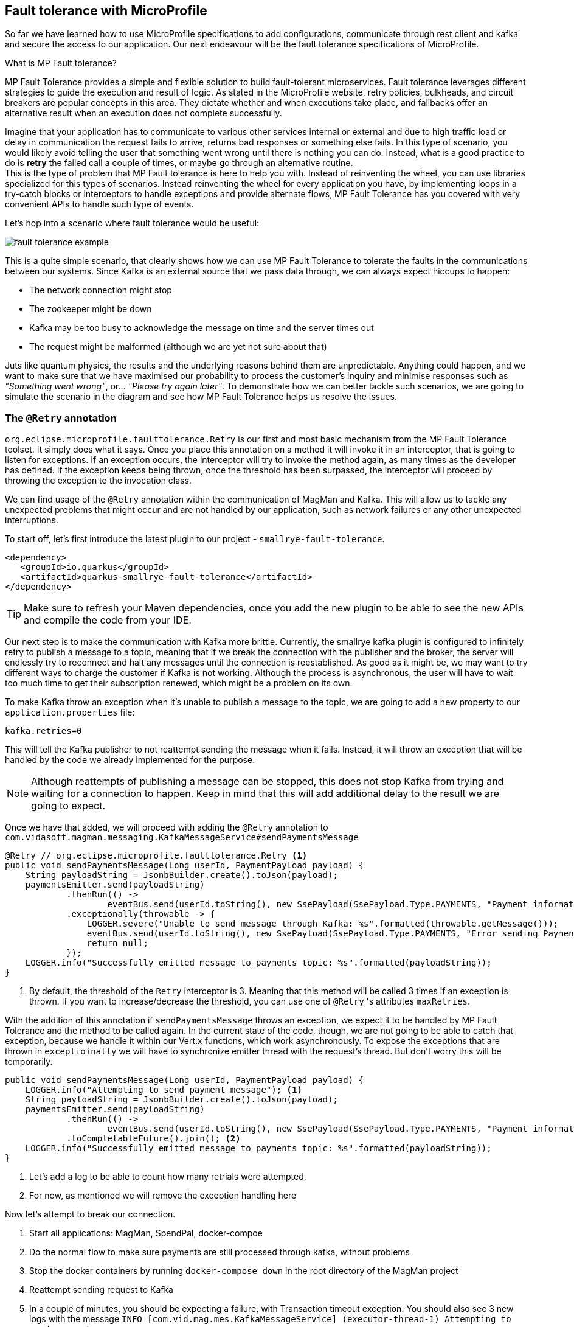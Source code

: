 :imagesdir: img

== Fault tolerance with MicroProfile

So far we have learned how to use MicroProfile specifications to add configurations, communicate through rest client and kafka and secure the access to our application.
Our next endeavour will be the fault tolerance specifications of MicroProfile.

.What is MP Fault tolerance?
****************************
MP Fault Tolerance provides a simple and flexible solution to build fault-tolerant microservices. Fault tolerance leverages different strategies to guide the execution and result of logic. As stated in the MicroProfile website, retry policies, bulkheads, and circuit breakers are popular concepts in this area. They dictate whether and when executions take place, and fallbacks offer an alternative result when an execution does not complete successfully.
****************************

Imagine that your application has to communicate to various other services internal or external and due to high traffic load or delay in communication the request fails to arrive, returns bad responses or something else fails.
In this type of scenario, you would likely avoid telling the user that something went wrong until there is nothing you can do.
Instead, what is a good practice to do is **retry** the failed call a couple of times, or maybe go through an alternative routine.
 +
This is the type of problem that MP Fault tolerance is here to help you with.
Instead of reinventing the wheel, you can use libraries specialized for this types of scenarios.
Instead reinventing the wheel for every application you have, by implementing loops in a try-catch blocks or interceptors to handle exceptions and provide alternate flows, MP Fault Tolerance has you covered with very convenient APIs to handle such type of events.

Let's hop into a scenario where fault tolerance would be useful:

image::fault-tolerance-example.png[align=center]

This is a quite simple scenario, that clearly shows how we can use MP Fault Tolerance to tolerate the faults in the communications between our systems.
Since Kafka is an external source that we pass data through, we can always expect hiccups to happen:

- The network connection might stop
- The zookeeper might be down
- Kafka may be too busy to acknowledge the message on time and the server times out
- The request might be malformed (although we are yet not sure about that)

Juts like quantum physics, the results and the underlying reasons behind them are unpredictable.
Anything could happen, and we want to make sure that we have maximised our probability to process the customer's inquiry and minimise responses such as _"Something went wrong"_, or... _"Please try again later"_.
To demonstrate how we can better tackle such scenarios, we are going to simulate the scenario in the diagram and see how MP Fault Tolerance helps us resolve the issues.

=== The `@Retry` annotation

`org.eclipse.microprofile.faulttolerance.Retry` is our first and most basic mechanism from the MP Fault Tolerance toolset.
It simply does what it says.
Once you place this annotation on a method it will invoke it in an interceptor, that is going to listen for exceptions.
If an exception occurs, the interceptor will try to invoke the method again, as many times as the developer has defined.
If the exception keeps being thrown, once the threshold has been surpassed, the interceptor will proceed by throwing the exception to the invocation class.

We can find usage of the `@Retry` annotation within the communication of MagMan and Kafka.
This will allow us to tackle any unexpected problems that might occur and are not handled by our application, such as network failures or any other unexpected interruptions.

To start off, let's first introduce the latest plugin to our project - `smallrye-fault-tolerance`.

[source, xml]
----
<dependency>
   <groupId>io.quarkus</groupId>
   <artifactId>quarkus-smallrye-fault-tolerance</artifactId>
</dependency>
----

TIP: Make sure to refresh your Maven dependencies, once you add the new plugin to be able to see the new APIs and compile the code from your IDE.

Our next step is to make the communication with Kafka more brittle.
Currently, the smallrye kafka plugin is configured to infinitely retry to publish a message to a topic,
meaning that if we break the connection with the publisher and the broker, the server will endlessly try to reconnect and halt any messages until the connection is reestablished.
As good as it might be, we may want to try different ways to charge the customer if Kafka is not working.
Although the process is asynchronous, the user will have to wait too much time to get their subscription renewed, which might be a problem on its own.

To make Kafka throw an exception when it's unable to publish a message to the topic, we are going to add a new property to our `application.properties` file:

[source, properties]
----
kafka.retries=0
----
This will tell the Kafka publisher to not reattempt sending the message when it fails.
Instead, it will throw an exception that will be handled by the code we already implemented for the purpose.

NOTE: Although reattempts of publishing a message can be stopped, this does not stop Kafka from trying and waiting for a connection to happen.
Keep in mind that this will add additional delay to the result we are going to expect.

Once we have that added, we will proceed with adding the `@Retry` annotation to `com.vidasoft.magman.messaging.KafkaMessageService#sendPaymentsMessage`

[source,java]
----
@Retry // org.eclipse.microprofile.faulttolerance.Retry <.>
public void sendPaymentsMessage(Long userId, PaymentPayload payload) {
    String payloadString = JsonbBuilder.create().toJson(payload);
    paymentsEmitter.send(payloadString)
            .thenRun(() ->
                    eventBus.send(userId.toString(), new SsePayload(SsePayload.Type.PAYMENTS, "Payment information sent!").toString()))
            .exceptionally(throwable -> {
                LOGGER.severe("Unable to send message through Kafka: %s".formatted(throwable.getMessage()));
                eventBus.send(userId.toString(), new SsePayload(SsePayload.Type.PAYMENTS, "Error sending Payment request").toString());
                return null;
            });
    LOGGER.info("Successfully emitted message to payments topic: %s".formatted(payloadString));
}
----
<.> By default, the threshold of the `Retry` interceptor is 3. Meaning that this method will be called 3 times if an exception is thrown.
If you want to increase/decrease the threshold, you can use one of `@Retry` 's attributes `maxRetries`.

With the addition of this annotation if `sendPaymentsMessage` throws an exception, we expect it to be handled by MP Fault Tolerance and the method to be called again.
In the current state of the code, though, we are not going to be able to catch that exception, because we handle it within our Vert.x functions, which work asynchronously.
To expose the exceptions that are thrown in `exceptioinally` we will have to synchronize emitter thread with the request's thread.
But don't worry this will be temporarily.

[source, java]
----
public void sendPaymentsMessage(Long userId, PaymentPayload payload) {
    LOGGER.info("Attempting to send payment message"); <.>
    String payloadString = JsonbBuilder.create().toJson(payload);
    paymentsEmitter.send(payloadString)
            .thenRun(() ->
                    eventBus.send(userId.toString(), new SsePayload(SsePayload.Type.PAYMENTS, "Payment information sent!").toString()))
            .toCompletableFuture().join(); <.>
    LOGGER.info("Successfully emitted message to payments topic: %s".formatted(payloadString));
}
----
<.> Let's add a log to be able to count how many retrials were attempted.
<.> For now, as mentioned we will remove the exception handling here

Now let's attempt to break our connection.

. Start all applications: MagMan, SpendPal, docker-compoe
. Do the normal flow to make sure payments are still processed through kafka, without problems
. Stop the docker containers by running `docker-compose down` in the root directory of the MagMan project
. Reattempt sending request to Kafka
. In a couple of minutes, you should be expecting a failure, with Transaction timeout exception.
You should also see 3 new logs with the message `INFO  [com.vid.mag.mes.KafkaMessageService] (executor-thread-1) Attempting to send payment message`.

Let's explain what's happening...

Since this is not an asynchronous operation anymore, we are going to have to wait a bit, before seeing any exception thrown.
But there is one thing that doesn't like to wait - the transaction.
Our `@Transactional` scope has a default timeout, that is very likely to be reached when all the retrials have passed.
If we go back to our `PaymentService` class we are going to find the following peace of code:

[source, java]
----
try {
    kafkaMessageService.sendPaymentsMessage(subscriber.id, new PaymentPayload(subscriber.userName, creditCardDTO));
    return true;
} catch (Exception e) {
    LOGGER.severe(e.getMessage());
    return chargeSubscriberThroughRest(subscriber);
}
----

If `sendPaymentsMessage` becomes synchronous when an exception is thrown and the fallback mechanism of `chargeSubscriberThroughRest`
gets triggered.
At this point though so much time has passed that the transaction has timed out.
When we enter `chargeSubscriberThroughRest`, the moment we try to do something with the subscription object, an exception will be thrown and the changes will not take an effect.

To resolve the issue with the timeout, we can do either of the three:

- Extend the timeout of the transactional scope, by placing the annotation `@TransactionConfiguration(timeout = 10000)` on the entry point of the transaction (The first place where `@Transactional` was used).
- Wrap `chargeSubscriberThroughRest` on a new transaction, by setting the `TxType`: `@Transactional(Transactional.TxType.REQUIRES_NEW)`
+
CAUTION: This also requires you to make the method public
- Decentralise the methods that start a transaction - remove `@Transactional` from the entry point of the resource and place the annotation only where it is needed.
This will work, but you'll need to do more refactoring and will add unneeded complications of the implementation.

We are going to go with the first approach and put the timeout configuration to the entry point of the transaction:

[source, java]
----
 @POST
 @Transactional
 @TransactionConfiguration(timeout = 10000) <.>
 @RolesAllowed({Subscriber.ROLE_NAME})
 @Produces(MediaType.APPLICATION_JSON)
 public Response chargeSubscriber() {
 //implementation
 }
----
<.> The timeout is measured in seconds.

Now if we try the request again, we should be able to see 204 as a response and our subscription, should have been processed through REST.
If everything runs as expected, it will be time to make the process asynchronous again, and we are going to use our next annotation from MP Fault Tolerance for that.

=== The `@Asynchronous` annotation

Previously we have shown that you can use the reactive functions from Mutiny and Vert.x to achieve asynchronous code invocation.
There is also an imperative way to do it, by using the `@org.eclipse.microprofile.faulttolerance.Asynchronous` annotation.
To start off, we are going to place this annotation on the `sendPaymentsMessage` method in `KafkaMessageService`.

[source, java]
----
 @Retry
 @Asynchronous
 public Future<Void> sendPaymentsMessage(Long userId, PaymentPayload payload) { <.>
    //implementation
 }
----
<.> Methods annotated with `@Asynchronous` must be public and return `java.util.concurrent.Future`.
This will also allow us to control what happens during different outcomes.

> But how do you return `Void` you might ask?

You simply don't.
`Void` is a placeholder object to help satisfy generic types when they need a type to get returned.
But when you need to return something, you simply need to return null.
And in our case:

[source, java]
----
 @Retry
 @Asynchronous
 public Future<Void> sendPaymentsMessage(Long userId, PaymentPayload payload) {
     // the same implementation
     return CompletableFuture.completedFuture(null);
 }
----

Now we have to go to and handle that future event in the `PaymentService`:

